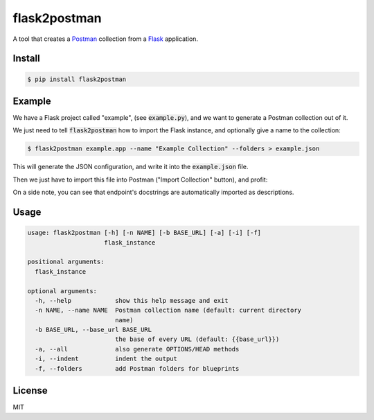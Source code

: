 .. _Postman: https://www.getpostman.com/
.. _Flask: http://flask.pocoo.org/

=============
flask2postman
=============

A tool that creates a Postman_ collection from a Flask_ application.


Install
=======

.. code-block:: sh

    $ pip install flask2postman


Example
=======

We have a Flask project called "example", (see :code:`example.py`), and we want
to generate a Postman collection out of it.

We just need to tell :code:`flask2postman` how to import the Flask instance, and
optionally give a name to the collection:

.. code-block:: sh

    $ flask2postman example.app --name "Example Collection" --folders > example.json

This will generate the JSON configuration, and write it into the
:code:`example.json` file.

Then we just have to import this file into Postman ("Import Collection" button),
and profit:

.. image:: https://raw.githubusercontent.com/1000mercis/flask2postman/master/img/screenshot.jpg
    :alt: Postman screenshot

On a side note, you can see that endpoint's docstrings are automatically
imported as descriptions.


Usage
=====

.. code-block:: sh

    usage: flask2postman [-h] [-n NAME] [-b BASE_URL] [-a] [-i] [-f]
                         flask_instance

    positional arguments:
      flask_instance

    optional arguments:
      -h, --help            show this help message and exit
      -n NAME, --name NAME  Postman collection name (default: current directory
                            name)
      -b BASE_URL, --base_url BASE_URL
                            the base of every URL (default: {{base_url}})
      -a, --all             also generate OPTIONS/HEAD methods
      -i, --indent          indent the output
      -f, --folders         add Postman folders for blueprints


License
=======

MIT

